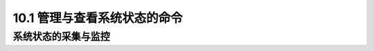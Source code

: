 ====================================
10.1 管理与查看系统状态的命令
====================================

系统状态的采集与监控
-------------------------

